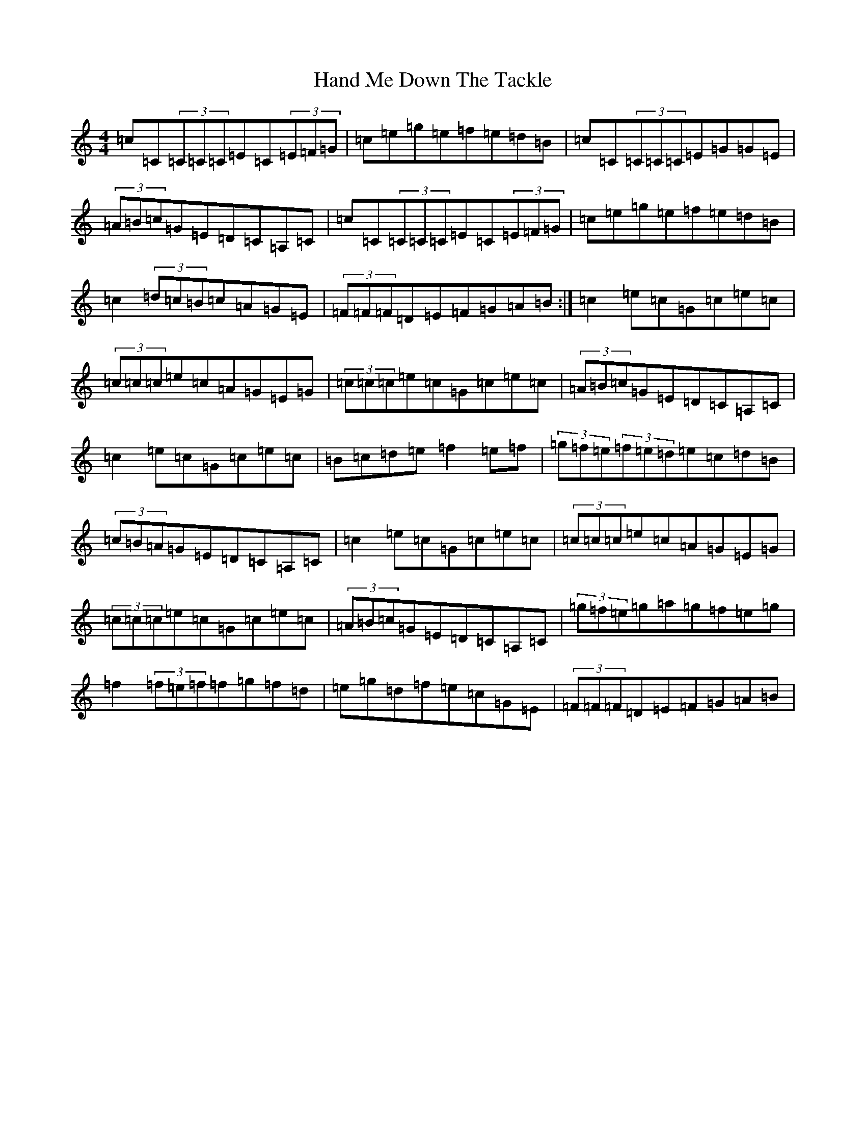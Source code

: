 X: 8628
T: Hand Me Down The Tackle
S: https://thesession.org/tunes/800#setting13948
Z: D Major
R: reel
M:4/4
L:1/8
K: C Major
=c=C(3=C=C=C=E=C(3=E=F=G|=c=e=g=e=f=e=d=B|=c=C(3=C=C=C=E=G=G=E|(3=A=B=c=G=E=D=C=A,=C|=c=C(3=C=C=C=E=C(3=E=F=G|=c=e=g=e=f=e=d=B|=c2(3=d=c=B=c=A=G=E|(3=F=F=F=D=E=F=G=A=B:|=c2=e=c=G=c=e=c|(3=c=c=c=e=c=A=G=E=G|(3=c=c=c=e=c=G=c=e=c|(3=A=B=c=G=E=D=C=A,=C|=c2=e=c=G=c=e=c|=B=c=d=e=f2=e=f|(3=g=f=e(3=f=e=d=e=c=d=B|(3=c=B=A=G=E=D=C=A,=C|=c2=e=c=G=c=e=c|(3=c=c=c=e=c=A=G=E=G|(3=c=c=c=e=c=G=c=e=c|(3=A=B=c=G=E=D=C=A,=C|(3=g=f=e=g=a=g=f=e=g|=f2(3=f=e=f=f=g=f=d|=e=g=d=f=e=c=G=E|(3=F=F=F=D=E=F=G=A=B|